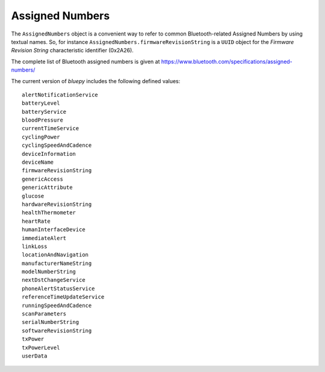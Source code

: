 .. _assignednumbers:

Assigned Numbers
================

The ``AssignedNumbers`` object is a convenient way to refer to common Bluetooth-related
Assigned Numbers by using textual names. So, for instance ``AssignedNumbers.firmwareRevisionString``
is a ``UUID`` object for the `Firmware Revision String` characteristic identifier (0x2A26).

The complete list of Bluetooth assigned numbers is given at https://www.bluetooth.com/specifications/assigned-numbers/

The current version of `bluepy` includes the following defined values::

 alertNotificationService
 batteryLevel
 batteryService
 bloodPressure
 currentTimeService
 cyclingPower
 cyclingSpeedAndCadence
 deviceInformation
 deviceName
 firmwareRevisionString
 genericAccess
 genericAttribute
 glucose
 hardwareRevisionString
 healthThermometer
 heartRate
 humanInterfaceDevice
 immediateAlert
 linkLoss
 locationAndNavigation
 manufacturerNameString
 modelNumberString
 nextDstChangeService
 phoneAlertStatusService
 referenceTimeUpdateService
 runningSpeedAndCadence
 scanParameters
 serialNumberString
 softwareRevisionString
 txPower
 txPowerLevel
 userData

